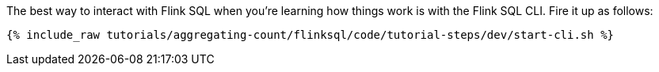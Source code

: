 The best way to interact with Flink SQL when you're learning how things work is with the Flink SQL CLI. Fire it up as follows:

+++++
<pre class="snippet"><code class="shell">{% include_raw tutorials/aggregating-count/flinksql/code/tutorial-steps/dev/start-cli.sh %}</code></pre>
+++++
